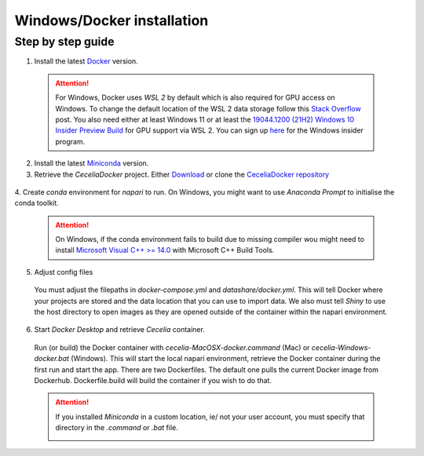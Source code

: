.. _docker_installation:

Windows/Docker installation
===================

Step by step guide 
------------------

1. Install the latest `Docker <https://www.docker.com/>`_ version.
  
  .. attention::
    For Windows, Docker uses `WSL 2` by default which is also required for GPU access on Windows. To change the default location of the WSL 2 data storage follow this `Stack Overflow <https://stackoverflow.com/a/63752264>`_ post. You also need either at least Windows 11 or at least the `19044.1200 (21H2) Windows 10 Insider Preview Build <https://blogs.windows.com/windows-insider/2021/08/18/announcing-windows-10-insider-preview-build-19044-1198-21h2/>`_ for GPU support via WSL 2. You can sign up `here <https://insider.windows.com/en-us/register>`_ for the Windows insider program.

2. Install the latest `Miniconda <https://docs.anaconda.com/miniconda/miniconda-install/>`_ version.

3. Retrieve the `CeceliaDocker` project. Either `Download <https://github.com/schienstockd/ceceliaDocker/archive/refs/heads/master.zip>`_ or clone the `CeceliaDocker repository <https://github.com/schienstockd/ceceliaDocker>`_

  .. code-block:: bash
    :caption: Clone repository with git
    
    git clone https://github.com/schienstockd/ceceliaDocker.git
  
  .. image:: _images/docker_git_clone.png
   :width: 100%

4. Create `conda` environment for `napari` to run.
On Windows, you might want to use `Anaconda Prompt` to initialise the conda toolkit.

  .. code-block:: bash
    :caption: Create conda environment
    
    conda env create --file=conda-gui-env.yml

  .. attention::
    On Windows, if the conda environment fails to build due to missing compiler wou might need to install `Microsoft Visual C++ >= 14.0 <https://visualstudio.microsoft.com/visual-cpp-build-tools/>`_ with Microsoft C++ Build Tools.

  .. image:: _images/docker_conda_create.png
     :width: 100%

5. Adjust config files

  You must adjust the filepaths in `docker-compose.yml` and `datashare/docker.yml`. This will tell Docker where your projects are stored and the data location that you can use to import data. We also must tell `Shiny` to use the host directory to open images as they are opened outside of the container within the napari environment.

  .. code-block:: yaml
    :caption: Windows example docker-compose.yml

    services:
      app:
        volumes:
          - C:\Users\schienstockd\ceceliaDocker\datashare:/home/shiny/local
          - E:\Cecelia\Dominik\projects:/cecelia/projects
          - E:\Cecelia\Dominik\data:/cecelia/data
          
  .. code-block:: yaml
    :caption: Windows example datashare/docker.yml

    default:
      docker:
        useDocker: TRUE
        pathMapping:
          home:
            from: "/home/shiny/local/cecelia"
            to: "D:\\Public\\Cecelia\\GIT\\ceceliaDocker\\datashare\\cecelia"
          projects:
            from: "/cecelia/projects"
            to: "D:\\Public\\Cecelia\\PROJECTS"

  .. image:: _images/docker_edit_config_files.png
   :width: 100%

6. Start `Docker Desktop` and retrieve `Cecelia` container.
  Run (or build) the Docker container with `cecelia-MacOSX-docker.command` (Mac) or `cecelia-Windows-docker.bat` (Windows). This will start the local napari environment, retrieve the Docker container during the first run and start the app. There are two Dockerfiles. The default one pulls the current Docker image from Dockerhub. Dockerfile.build will build the container if you wish to do that.
  
  .. attention::
    If you installed `Miniconda` in a custom location, ie/ not your user account, you must specify that directory in the `.command` or `.bat` file.

    .. image:: _images/docker_edit_bat.png
     :width: 100%
     
  .. image:: _images/docker_container.png
    :width: 100%
    
  .. image:: _images/docker_startup.png
    :width: 100%

